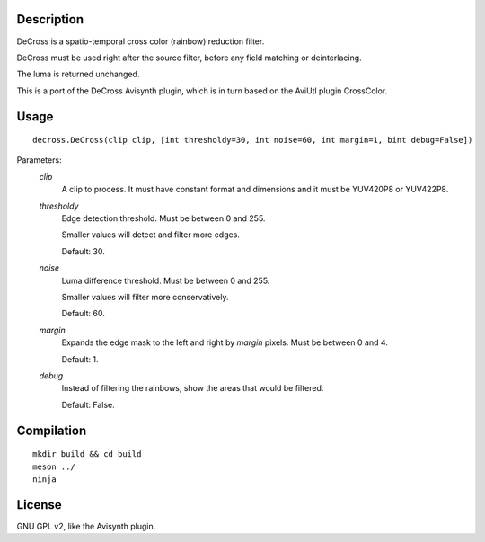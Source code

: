 Description
===========

DeCross is a spatio-temporal cross color (rainbow) reduction filter.

DeCross must be used right after the source filter, before any field
matching or deinterlacing.

The luma is returned unchanged.

This is a port of the DeCross Avisynth plugin, which is in turn based
on the AviUtl plugin CrossColor.


Usage
=====
::

    decross.DeCross(clip clip, [int thresholdy=30, int noise=60, int margin=1, bint debug=False])


Parameters:
    *clip*
        A clip to process. It must have constant format and dimensions
        and it must be YUV420P8 or YUV422P8.

    *thresholdy*
        Edge detection threshold. Must be between 0 and 255.

        Smaller values will detect and filter more edges.

        Default: 30.

    *noise*
        Luma difference threshold. Must be between 0 and 255.

        Smaller values will filter more conservatively.

        Default: 60.

    *margin*
        Expands the edge mask to the left and right by *margin*
        pixels. Must be between 0 and 4.

        Default: 1.

    *debug*
        Instead of filtering the rainbows, show the areas that would
        be filtered.

        Default: False.


Compilation
===========

::

    mkdir build && cd build
    meson ../
    ninja


License
=======

GNU GPL v2, like the Avisynth plugin.
